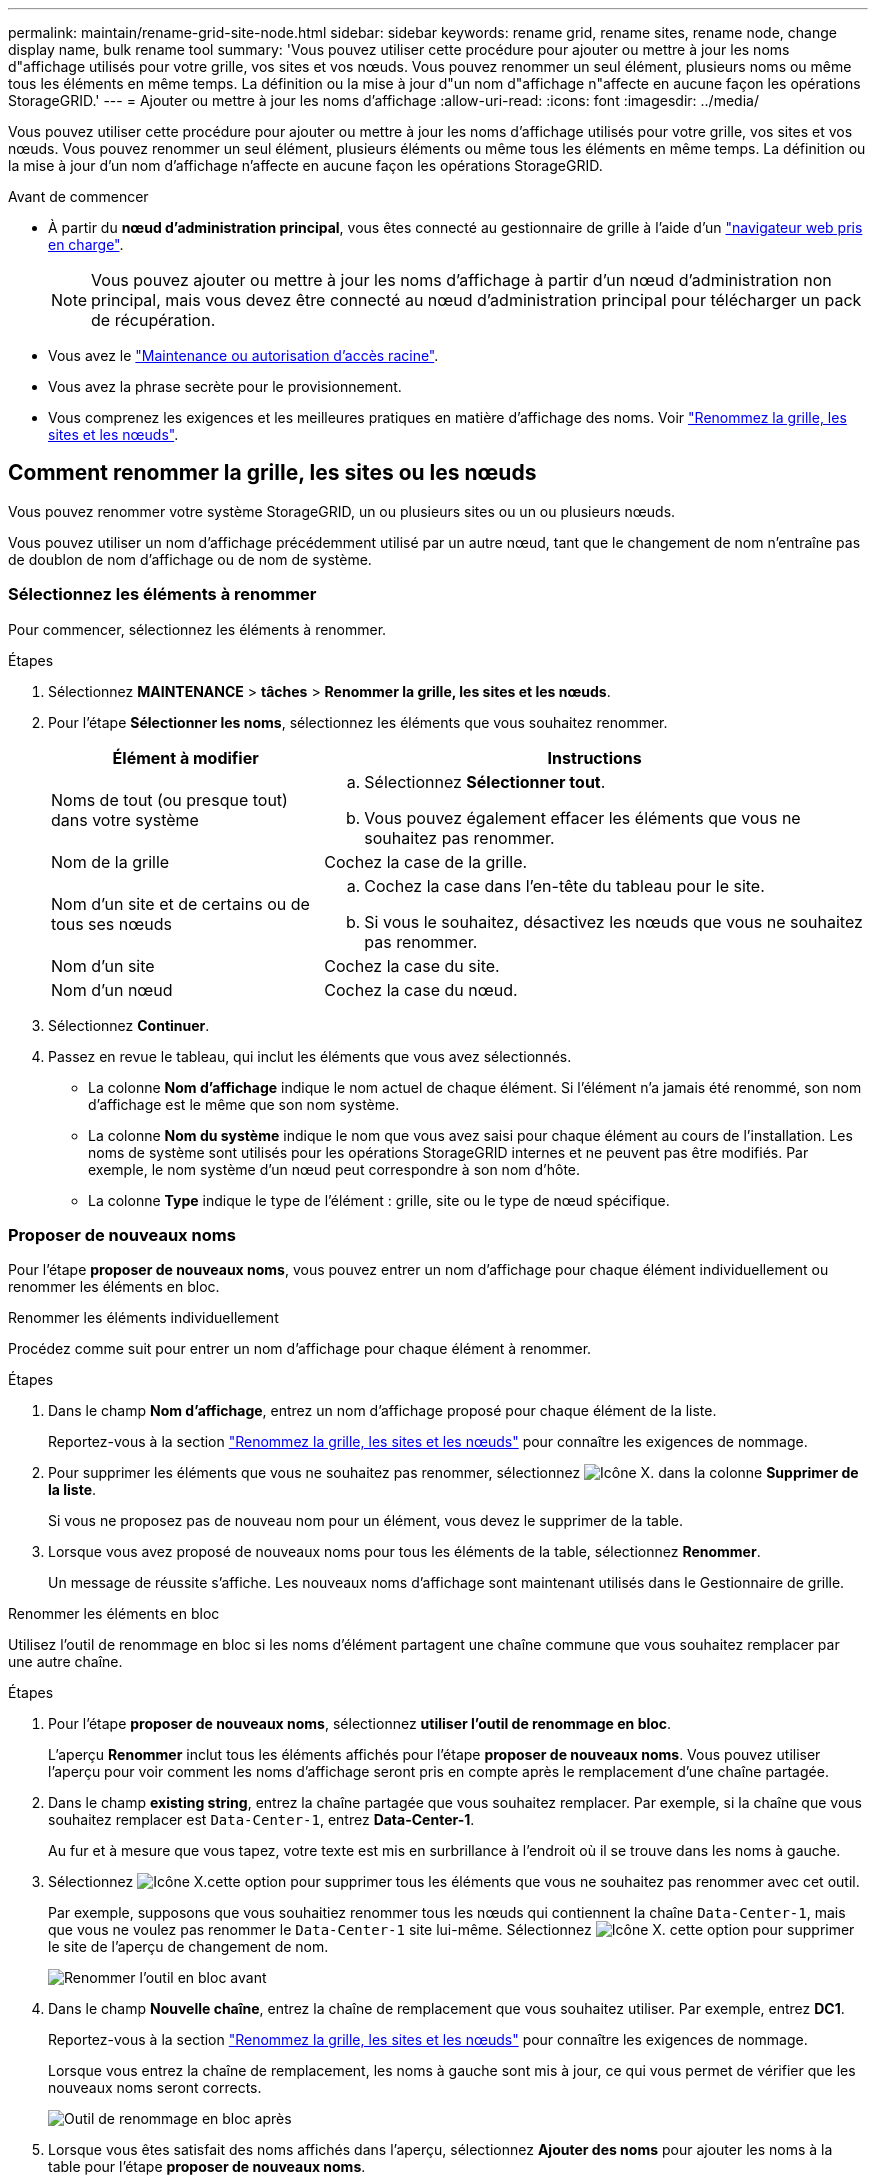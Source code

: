 ---
permalink: maintain/rename-grid-site-node.html 
sidebar: sidebar 
keywords: rename grid, rename sites, rename node, change display name, bulk rename tool 
summary: 'Vous pouvez utiliser cette procédure pour ajouter ou mettre à jour les noms d"affichage utilisés pour votre grille, vos sites et vos nœuds. Vous pouvez renommer un seul élément, plusieurs noms ou même tous les éléments en même temps. La définition ou la mise à jour d"un nom d"affichage n"affecte en aucune façon les opérations StorageGRID.' 
---
= Ajouter ou mettre à jour les noms d'affichage
:allow-uri-read: 
:icons: font
:imagesdir: ../media/


[role="lead"]
Vous pouvez utiliser cette procédure pour ajouter ou mettre à jour les noms d'affichage utilisés pour votre grille, vos sites et vos nœuds. Vous pouvez renommer un seul élément, plusieurs éléments ou même tous les éléments en même temps. La définition ou la mise à jour d'un nom d'affichage n'affecte en aucune façon les opérations StorageGRID.

.Avant de commencer
* À partir du *nœud d'administration principal*, vous êtes connecté au gestionnaire de grille à l'aide d'un link:../admin/web-browser-requirements.html["navigateur web pris en charge"].
+

NOTE: Vous pouvez ajouter ou mettre à jour les noms d'affichage à partir d'un nœud d'administration non principal, mais vous devez être connecté au nœud d'administration principal pour télécharger un pack de récupération.

* Vous avez le link:../admin/admin-group-permissions.html["Maintenance ou autorisation d'accès racine"].
* Vous avez la phrase secrète pour le provisionnement.
* Vous comprenez les exigences et les meilleures pratiques en matière d'affichage des noms. Voir link:../maintain/rename-grid-site-node-overview.html["Renommez la grille, les sites et les nœuds"].




== Comment renommer la grille, les sites ou les nœuds

Vous pouvez renommer votre système StorageGRID, un ou plusieurs sites ou un ou plusieurs nœuds.

Vous pouvez utiliser un nom d'affichage précédemment utilisé par un autre nœud, tant que le changement de nom n'entraîne pas de doublon de nom d'affichage ou de nom de système.



=== Sélectionnez les éléments à renommer

Pour commencer, sélectionnez les éléments à renommer.

.Étapes
. Sélectionnez *MAINTENANCE* > *tâches* > *Renommer la grille, les sites et les nœuds*.
. Pour l'étape *Sélectionner les noms*, sélectionnez les éléments que vous souhaitez renommer.
+
[cols="1a,2a"]
|===
| Élément à modifier | Instructions 


 a| 
Noms de tout (ou presque tout) dans votre système
 a| 
.. Sélectionnez *Sélectionner tout*.
.. Vous pouvez également effacer les éléments que vous ne souhaitez pas renommer.




 a| 
Nom de la grille
 a| 
Cochez la case de la grille.



 a| 
Nom d'un site et de certains ou de tous ses nœuds
 a| 
.. Cochez la case dans l'en-tête du tableau pour le site.
.. Si vous le souhaitez, désactivez les nœuds que vous ne souhaitez pas renommer.




 a| 
Nom d'un site
 a| 
Cochez la case du site.



 a| 
Nom d'un nœud
 a| 
Cochez la case du nœud.

|===
. Sélectionnez *Continuer*.
. Passez en revue le tableau, qui inclut les éléments que vous avez sélectionnés.
+
** La colonne *Nom d'affichage* indique le nom actuel de chaque élément. Si l'élément n'a jamais été renommé, son nom d'affichage est le même que son nom système.
** La colonne *Nom du système* indique le nom que vous avez saisi pour chaque élément au cours de l'installation. Les noms de système sont utilisés pour les opérations StorageGRID internes et ne peuvent pas être modifiés. Par exemple, le nom système d'un nœud peut correspondre à son nom d'hôte.
** La colonne *Type* indique le type de l'élément : grille, site ou le type de nœud spécifique.






=== Proposer de nouveaux noms

Pour l'étape *proposer de nouveaux noms*, vous pouvez entrer un nom d'affichage pour chaque élément individuellement ou renommer les éléments en bloc.

[role="tabbed-block"]
====
.Renommer les éléments individuellement
--
Procédez comme suit pour entrer un nom d'affichage pour chaque élément à renommer.

.Étapes
. Dans le champ *Nom d'affichage*, entrez un nom d'affichage proposé pour chaque élément de la liste.
+
Reportez-vous  à la section link:../maintain/rename-grid-site-node-overview.html["Renommez la grille, les sites et les nœuds"] pour connaître les exigences de nommage.

. Pour supprimer les éléments que vous ne souhaitez pas renommer, sélectionnez image:../media/icon-x-to-remove.png["Icône X."] dans la colonne *Supprimer de la liste*.
+
Si vous ne proposez pas de nouveau nom pour un élément, vous devez le supprimer de la table.

. Lorsque vous avez proposé de nouveaux noms pour tous les éléments de la table, sélectionnez *Renommer*.
+
Un message de réussite s'affiche. Les nouveaux noms d'affichage sont maintenant utilisés dans le Gestionnaire de grille.



--
.Renommer les éléments en bloc
--
Utilisez l'outil de renommage en bloc si les noms d'élément partagent une chaîne commune que vous souhaitez remplacer par une autre chaîne.

.Étapes
. Pour l'étape *proposer de nouveaux noms*, sélectionnez *utiliser l'outil de renommage en bloc*.
+
L'aperçu *Renommer* inclut tous les éléments affichés pour l'étape *proposer de nouveaux noms*. Vous pouvez utiliser l'aperçu pour voir comment les noms d'affichage seront pris en compte après le remplacement d'une chaîne partagée.

. Dans le champ *existing string*, entrez la chaîne partagée que vous souhaitez remplacer. Par exemple, si la chaîne que vous souhaitez remplacer est `Data-Center-1`, entrez *Data-Center-1*.
+
Au fur et à mesure que vous tapez, votre texte est mis en surbrillance à l'endroit où il se trouve dans les noms à gauche.

. Sélectionnez image:../media/icon-x-to-remove.png["Icône X."]cette option pour supprimer tous les éléments que vous ne souhaitez pas renommer avec cet outil.
+
Par exemple, supposons que vous souhaitiez renommer tous les nœuds qui contiennent la chaîne `Data-Center-1`, mais que vous ne voulez pas renommer le `Data-Center-1` site lui-même. Sélectionnez image:../media/icon-x-to-remove.png["Icône X."] cette option pour supprimer le site de l'aperçu de changement de nom.

+
image::../media/rename-bulk-rename-tool.png[Renommer l'outil en bloc avant]

. Dans le champ *Nouvelle chaîne*, entrez la chaîne de remplacement que vous souhaitez utiliser. Par exemple, entrez *DC1*.
+
Reportez-vous  à la section link:../maintain/rename-grid-site-node-overview.html["Renommez la grille, les sites et les nœuds"] pour connaître les exigences de nommage.

+
Lorsque vous entrez la chaîne de remplacement, les noms à gauche sont mis à jour, ce qui vous permet de vérifier que les nouveaux noms seront corrects.

+
image::../media/rename-bulk-rename-tool-after.png[Outil de renommage en bloc après]

. Lorsque vous êtes satisfait des noms affichés dans l'aperçu, sélectionnez *Ajouter des noms* pour ajouter les noms à la table pour l'étape *proposer de nouveaux noms*.
. Apportez les modifications supplémentaires requises ou sélectionnez image:../media/icon-x-to-remove.png["Icône X."] pour supprimer les éléments que vous ne souhaitez pas renommer.
. Lorsque vous êtes prêt à renommer tous les éléments de la table, sélectionnez *Renommer*.
+
Un message de réussite s'affiche. Les nouveaux noms d'affichage sont maintenant utilisés dans le Gestionnaire de grille.



--
====


=== [[download-Recovery-package]]Téléchargez le package de récupération

Lorsque vous avez terminé de renommer des éléments, téléchargez et enregistrez un nouveau package de récupération. Les nouveaux noms d'affichage des éléments que vous avez renommés sont inclus dans le `Passwords.txt` fichier.

.Étapes
. Saisissez la phrase secrète pour le provisionnement.
. Sélectionnez *Télécharger le paquet de récupération*.
+
Le téléchargement commence immédiatement.

. Une fois le téléchargement terminé, ouvrez `Passwords.txt` le fichier pour voir le nom du serveur pour tous les nœuds et les noms d'affichage pour tous les nœuds renommés.
. Copiez le `sgws-recovery-package-_id-revision_.zip` fichier dans deux emplacements sécurisés et séparés.
+

CAUTION: Le fichier de package de récupération doit être sécurisé car il contient des clés de cryptage et des mots de passe qui peuvent être utilisés pour obtenir des données du système StorageGRID.

. Sélectionnez *Terminer* pour revenir à la première étape.




== Rétablit les noms d'affichage des noms système

Vous pouvez rétablir le nom d'origine d'une grille, d'un site ou d'un nœud renommé. Lorsque vous rétablissez le nom système d'un élément, les pages du Gestionnaire de grille et les autres emplacements StorageGRID n'affichent plus de *Nom d'affichage* pour cet élément. Seul le nom système de l'élément est affiché.

.Étapes
. Sélectionnez *MAINTENANCE* > *tâches* > *Renommer la grille, les sites et les nœuds*.
. Pour l'étape *Sélectionner les noms*, sélectionnez les éléments que vous souhaitez restaurer aux noms système.
. Sélectionnez *Continuer*.
. Pour l'étape *proposer de nouveaux noms*, restaurez les noms d'affichage individuellement ou en bloc.
+
[role="tabbed-block"]
====
.Revenir aux noms de système individuellement
--
.. Copiez le nom système d'origine de chaque élément et collez-le dans le champ *Nom d'affichage* ou sélectionnez image:../media/icon-x-to-remove.png["Icône X."] pour supprimer les éléments que vous ne souhaitez pas rétablir.
+
Pour rétablir un nom d'affichage, le nom du système doit apparaître dans le champ *Nom d'affichage*, mais le nom n'est pas sensible à la casse.

.. Sélectionnez *Renommer*.
+
Un message de réussite s'affiche. Les noms d'affichage de ces éléments ne sont plus utilisés.



--
.Revenir aux noms de système en bloc
--
.. Pour l'étape *proposer de nouveaux noms*, sélectionnez *utiliser l'outil de renommage en bloc*.
.. Dans le champ *existing string*, entrez la chaîne de nom d'affichage que vous souhaitez remplacer.
.. Dans le champ *Nouvelle chaîne*, entrez la chaîne de nom système que vous souhaitez utiliser.
.. Sélectionnez *Ajouter des noms* pour ajouter les noms à la table pour l'étape *proposer de nouveaux noms*.
.. Vérifiez que chaque entrée du champ *Nom d'affichage* correspond au nom du champ *Nom du système*. Effectuez les modifications ou sélectionnez image:../media/icon-x-to-remove.png["Icône X."] pour supprimer les éléments que vous ne souhaitez pas rétablir.
+
Pour rétablir un nom d'affichage, le nom du système doit apparaître dans le champ *Nom d'affichage*, mais le nom n'est pas sensible à la casse.

.. Sélectionnez *Renommer*.
+
Un message de réussite s'affiche. Les noms d'affichage de ces éléments ne sont plus utilisés.



--
====
. <<download-recovery-package,Téléchargez et enregistrez un nouveau package de récupération>>.
+
Les noms d'affichage des éléments que vous avez restaurés ne sont plus inclus dans le `Passwords.txt` fichier.


